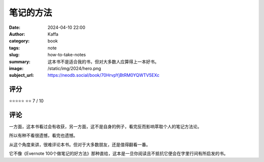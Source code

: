 笔记的方法
########################################################

:date: 2024-04-10 22:00
:author: Kaffa
:category: book
:tags: note
:slug: how-to-take-notes
:summary: 这本书不是适合我的书，但对大多数人应算得上一本好书。
:image: /static/img/2024/hero.png
:subject_url: https://neodb.social/book/70HrvpYjBtRM0YQWTV5EXc



评分
====================

⭐⭐⭐⭐⭐
⭐⭐ 7 / 10


评论
====================

一方面，这本书看过会有收获，另一方面，这不是自身的例子，看完反而影响萃取个人的笔记方法论。

所以有种不看很遗憾，看完也遗憾。

从这个角度来讲，很难评论本书。但对于大多数朋友，还是值得翻看一番。

它不像《Evernote 100个做笔记的好方法》那种直给，这本是一旦你阅读且不抵抗它便会在字里行间有所启发的书。
